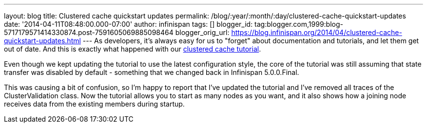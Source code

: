 ---
layout: blog
title: Clustered cache quickstart updates
permalink: /blog/:year/:month/:day/clustered-cache-quickstart-updates
date: '2014-04-11T08:48:00.000-07:00'
author: infinispan
tags: []
blogger_id: tag:blogger.com,1999:blog-5717179571414330874.post-7591605069885098464
blogger_orig_url: https://blog.infinispan.org/2014/04/clustered-cache-quickstart-updates.html
---
As developers, it's always easy for us to "forget" about documentation
and tutorials, and let them get out of date. And this is exactly what
happened with our
http://infinispan.org/docs/6.0.x/getting_started/getting_started.html#_using_infinispan_as_an_embedded_data_grid_in_java_se[clustered
cache tutorial].

Even though we kept updating the tutorial to use the latest
configuration style, the core of the tutorial was still assuming that
state transfer was disabled by default - something that we changed back
in Infinispan 5.0.0.Final.

This was causing a bit of confusion, so I'm happy to report that I've
updated the tutorial and I've removed all traces of the
ClusterValidation class. Now the tutorial allows you to start as many
nodes as you want, and it also shows how a joining node receives data
from the existing members during startup.

